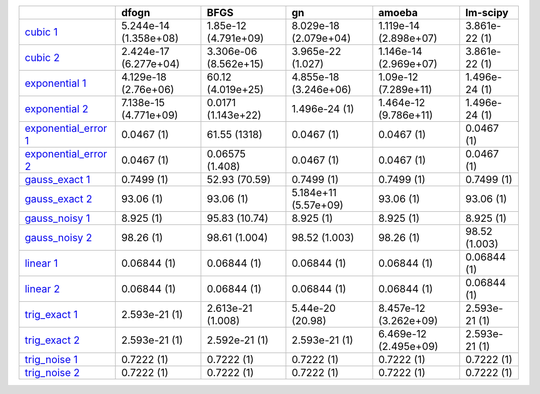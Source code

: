 +---------------------------------------------------------------------------------------------------------------------------------------------------------------+-------------------------+-------------------------+-------------------------+-------------------------+-----------------+
|                                                                                                                                                               | dfogn                   | BFGS                    | gn                      | amoeba                  | lm-scipy        |
+===============================================================================================================================================================+=========================+=========================+=========================+=========================+=================+
| `cubic 1 </home/eel23943/fitbenchmarking/fitbenchmarking/systests/results/simple_tests/support_pages/simple_tests_cubic_1.html>`__                            | 5.244e-14 (1.358e+08)   | 1.85e-12 (4.791e+09)    | 8.029e-18 (2.079e+04)   | 1.119e-14 (2.898e+07)   | 3.861e-22 (1)   |
+---------------------------------------------------------------------------------------------------------------------------------------------------------------+-------------------------+-------------------------+-------------------------+-------------------------+-----------------+
| `cubic 2 </home/eel23943/fitbenchmarking/fitbenchmarking/systests/results/simple_tests/support_pages/simple_tests_cubic_2.html>`__                            | 2.424e-17 (6.277e+04)   | 3.306e-06 (8.562e+15)   | 3.965e-22 (1.027)       | 1.146e-14 (2.969e+07)   | 3.861e-22 (1)   |
+---------------------------------------------------------------------------------------------------------------------------------------------------------------+-------------------------+-------------------------+-------------------------+-------------------------+-----------------+
| `exponential 1 </home/eel23943/fitbenchmarking/fitbenchmarking/systests/results/simple_tests/support_pages/simple_tests_exponential_1.html>`__                | 4.129e-18 (2.76e+06)    | 60.12 (4.019e+25)       | 4.855e-18 (3.246e+06)   | 1.09e-12 (7.289e+11)    | 1.496e-24 (1)   |
+---------------------------------------------------------------------------------------------------------------------------------------------------------------+-------------------------+-------------------------+-------------------------+-------------------------+-----------------+
| `exponential 2 </home/eel23943/fitbenchmarking/fitbenchmarking/systests/results/simple_tests/support_pages/simple_tests_exponential_2.html>`__                | 7.138e-15 (4.771e+09)   | 0.0171 (1.143e+22)      | 1.496e-24 (1)           | 1.464e-12 (9.786e+11)   | 1.496e-24 (1)   |
+---------------------------------------------------------------------------------------------------------------------------------------------------------------+-------------------------+-------------------------+-------------------------+-------------------------+-----------------+
| `exponential\_error 1 </home/eel23943/fitbenchmarking/fitbenchmarking/systests/results/simple_tests/support_pages/simple_tests_exponential_error_1.html>`__   | 0.0467 (1)              | 61.55 (1318)            | 0.0467 (1)              | 0.0467 (1)              | 0.0467 (1)      |
+---------------------------------------------------------------------------------------------------------------------------------------------------------------+-------------------------+-------------------------+-------------------------+-------------------------+-----------------+
| `exponential\_error 2 </home/eel23943/fitbenchmarking/fitbenchmarking/systests/results/simple_tests/support_pages/simple_tests_exponential_error_2.html>`__   | 0.0467 (1)              | 0.06575 (1.408)         | 0.0467 (1)              | 0.0467 (1)              | 0.0467 (1)      |
+---------------------------------------------------------------------------------------------------------------------------------------------------------------+-------------------------+-------------------------+-------------------------+-------------------------+-----------------+
| `gauss\_exact 1 </home/eel23943/fitbenchmarking/fitbenchmarking/systests/results/simple_tests/support_pages/simple_tests_gauss_exact_1.html>`__               | 0.7499 (1)              | 52.93 (70.59)           | 0.7499 (1)              | 0.7499 (1)              | 0.7499 (1)      |
+---------------------------------------------------------------------------------------------------------------------------------------------------------------+-------------------------+-------------------------+-------------------------+-------------------------+-----------------+
| `gauss\_exact 2 </home/eel23943/fitbenchmarking/fitbenchmarking/systests/results/simple_tests/support_pages/simple_tests_gauss_exact_2.html>`__               | 93.06 (1)               | 93.06 (1)               | 5.184e+11 (5.57e+09)    | 93.06 (1)               | 93.06 (1)       |
+---------------------------------------------------------------------------------------------------------------------------------------------------------------+-------------------------+-------------------------+-------------------------+-------------------------+-----------------+
| `gauss\_noisy 1 </home/eel23943/fitbenchmarking/fitbenchmarking/systests/results/simple_tests/support_pages/simple_tests_gauss_noisy_1.html>`__               | 8.925 (1)               | 95.83 (10.74)           | 8.925 (1)               | 8.925 (1)               | 8.925 (1)       |
+---------------------------------------------------------------------------------------------------------------------------------------------------------------+-------------------------+-------------------------+-------------------------+-------------------------+-----------------+
| `gauss\_noisy 2 </home/eel23943/fitbenchmarking/fitbenchmarking/systests/results/simple_tests/support_pages/simple_tests_gauss_noisy_2.html>`__               | 98.26 (1)               | 98.61 (1.004)           | 98.52 (1.003)           | 98.26 (1)               | 98.52 (1.003)   |
+---------------------------------------------------------------------------------------------------------------------------------------------------------------+-------------------------+-------------------------+-------------------------+-------------------------+-----------------+
| `linear 1 </home/eel23943/fitbenchmarking/fitbenchmarking/systests/results/simple_tests/support_pages/simple_tests_linear_1.html>`__                          | 0.06844 (1)             | 0.06844 (1)             | 0.06844 (1)             | 0.06844 (1)             | 0.06844 (1)     |
+---------------------------------------------------------------------------------------------------------------------------------------------------------------+-------------------------+-------------------------+-------------------------+-------------------------+-----------------+
| `linear 2 </home/eel23943/fitbenchmarking/fitbenchmarking/systests/results/simple_tests/support_pages/simple_tests_linear_2.html>`__                          | 0.06844 (1)             | 0.06844 (1)             | 0.06844 (1)             | 0.06844 (1)             | 0.06844 (1)     |
+---------------------------------------------------------------------------------------------------------------------------------------------------------------+-------------------------+-------------------------+-------------------------+-------------------------+-----------------+
| `trig\_exact 1 </home/eel23943/fitbenchmarking/fitbenchmarking/systests/results/simple_tests/support_pages/simple_tests_trig_exact_1.html>`__                 | 2.593e-21 (1)           | 2.613e-21 (1.008)       | 5.44e-20 (20.98)        | 8.457e-12 (3.262e+09)   | 2.593e-21 (1)   |
+---------------------------------------------------------------------------------------------------------------------------------------------------------------+-------------------------+-------------------------+-------------------------+-------------------------+-----------------+
| `trig\_exact 2 </home/eel23943/fitbenchmarking/fitbenchmarking/systests/results/simple_tests/support_pages/simple_tests_trig_exact_2.html>`__                 | 2.593e-21 (1)           | 2.592e-21 (1)           | 2.593e-21 (1)           | 6.469e-12 (2.495e+09)   | 2.593e-21 (1)   |
+---------------------------------------------------------------------------------------------------------------------------------------------------------------+-------------------------+-------------------------+-------------------------+-------------------------+-----------------+
| `trig\_noise 1 </home/eel23943/fitbenchmarking/fitbenchmarking/systests/results/simple_tests/support_pages/simple_tests_trig_noise_1.html>`__                 | 0.7222 (1)              | 0.7222 (1)              | 0.7222 (1)              | 0.7222 (1)              | 0.7222 (1)      |
+---------------------------------------------------------------------------------------------------------------------------------------------------------------+-------------------------+-------------------------+-------------------------+-------------------------+-----------------+
| `trig\_noise 2 </home/eel23943/fitbenchmarking/fitbenchmarking/systests/results/simple_tests/support_pages/simple_tests_trig_noise_2.html>`__                 | 0.7222 (1)              | 0.7222 (1)              | 0.7222 (1)              | 0.7222 (1)              | 0.7222 (1)      |
+---------------------------------------------------------------------------------------------------------------------------------------------------------------+-------------------------+-------------------------+-------------------------+-------------------------+-----------------+

